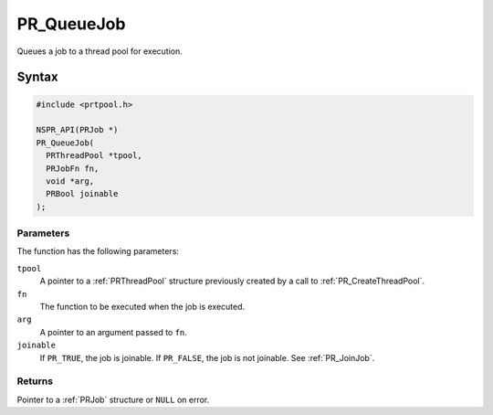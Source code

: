 PR_QueueJob
===========

Queues a job to a thread pool for execution.

.. _Syntax:

Syntax
------

.. code:: eval

   #include <prtpool.h>

   NSPR_API(PRJob *)
   PR_QueueJob(
     PRThreadPool *tpool,
     PRJobFn fn,
     void *arg,
     PRBool joinable
   );

.. _Parameters:

Parameters
~~~~~~~~~~

The function has the following parameters:

``tpool``
   A pointer to a :ref:`PRThreadPool` structure previously created by a
   call to :ref:`PR_CreateThreadPool`.
``fn``
   The function to be executed when the job is executed.
``arg``
   A pointer to an argument passed to ``fn``.
``joinable``
   If ``PR_TRUE``, the job is joinable. If ``PR_FALSE``, the job is not
   joinable. See :ref:`PR_JoinJob`.

.. _Returns:

Returns
~~~~~~~

Pointer to a :ref:`PRJob` structure or ``NULL`` on error.
